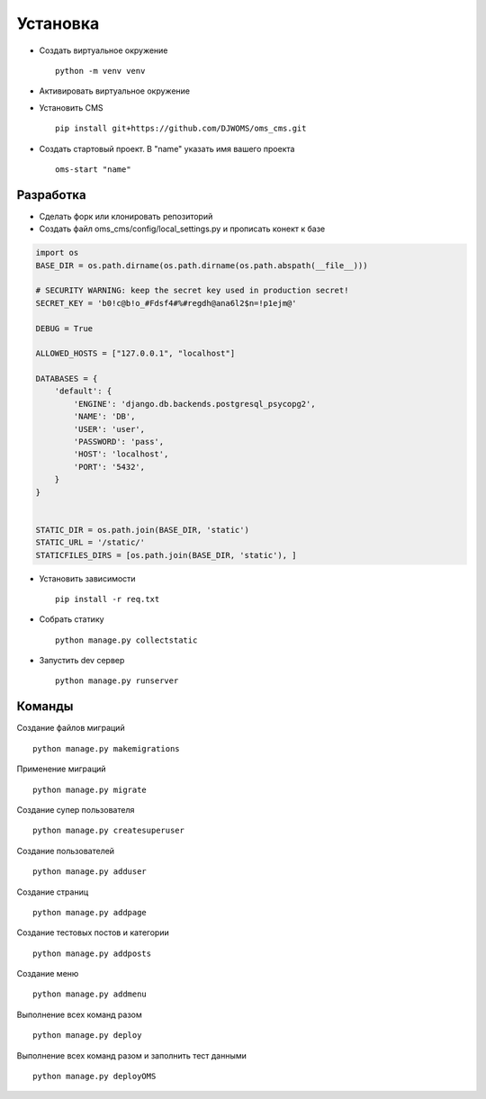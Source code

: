 Установка
=========

- Создать виртуальное окружение ::

    python -m venv venv
- Активировать виртуальное окружение
- Установить CMS ::

    pip install git+https://github.com/DJWOMS/oms_cms.git
- Создать стартовый проект. В "name" указать имя вашего проекта ::

    oms-start "name"

Разработка
~~~~~~~~~~
- Сделать форк или клонировать репозиторий
- Создать файл oms_cms/config/local_settings.py и прописать конект к базе

.. code-block:: python

    import os
    BASE_DIR = os.path.dirname(os.path.dirname(os.path.abspath(__file__)))

    # SECURITY WARNING: keep the secret key used in production secret!
    SECRET_KEY = 'b0!c@b!o_#Fdsf4#%#regdh@ana6l2$n=!p1ejm@'

    DEBUG = True

    ALLOWED_HOSTS = ["127.0.0.1", "localhost"]

    DATABASES = {
        'default': {
            'ENGINE': 'django.db.backends.postgresql_psycopg2',
            'NAME': 'DB',
            'USER': 'user',
            'PASSWORD': 'pass',
            'HOST': 'localhost',
            'PORT': '5432',
        }
    }


    STATIC_DIR = os.path.join(BASE_DIR, 'static')
    STATIC_URL = '/static/'
    STATICFILES_DIRS = [os.path.join(BASE_DIR, 'static'), ]

- Установить зависимости ::

    pip install -r req.txt

- Собрать статику ::

    python manage.py collectstatic

- Запустить dev сервер ::

    python manage.py runserver

Команды
~~~~~~~
Создание файлов миграций ::

    python manage.py makemigrations

Применение миграций ::

    python manage.py migrate

Создание супер пользователя ::

    python manage.py createsuperuser

Создание пользователей ::

    python manage.py adduser

Создание страниц ::

    python manage.py addpage

Создание тестовых постов и категории ::

    python manage.py addposts

Создание меню ::

    python manage.py addmenu

Выполнение всех команд разом ::

    python manage.py deploy

Выполнение всех команд разом и заполнить тест данными ::

    python manage.py deployOMS
